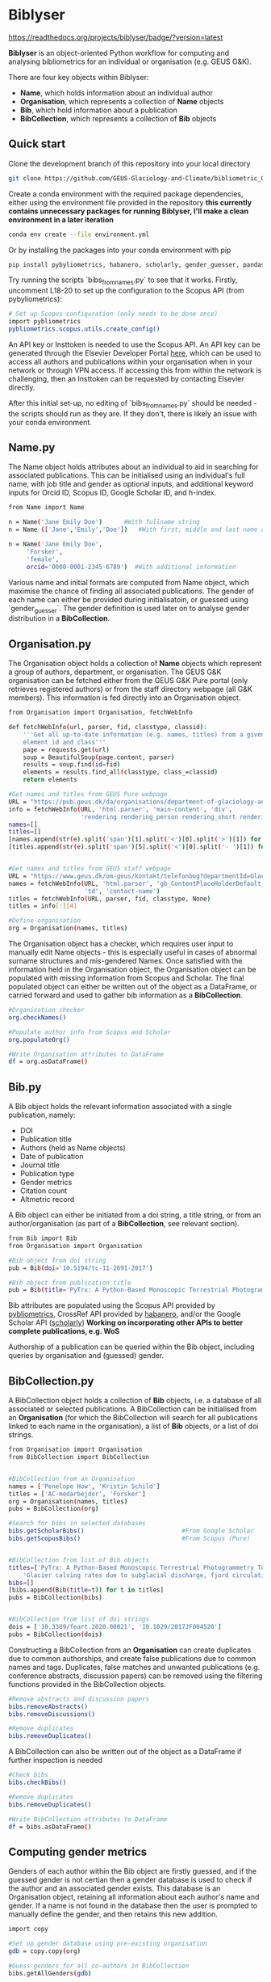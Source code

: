 * Biblyser

[[https://biblyser.readthedocs.io/en/latest/?badge=latest][https://readthedocs.org/projects/biblyser/badge/?version=latest]]
      

*Biblyser* is an object-oriented Python workflow for computing and analysing bibliometrics for an individual or organisation (e.g. GEUS G&K).

There are four key objects within Biblyser:

+ *Name*, which holds information about an individual author
+ *Organisation*, which represents a collection of *Name* objects
+ *Bib*, which hold information about a publication
+ *BibCollection*, which represents a collection of *Bib* objects


** Quick start
Clone the development branch of this repository into your local directory

#+BEGIN_SRC bash
git clone https://github.com/GEUS-Glaciology-and-Climate/bibliometric_GoK --branch development 
#+END_SRC

Create a conda environment with the required package dependencies, either using the environment file provided in the repository **this currently contains unnecessary packages for running Biblyser, I'll make a clean environment in a later iteration**

#+BEGIN_SRC bash
conda env create --file environment.yml
#+END_SRC

Or by installing the packages into your conda environment with pip

#+BEGIN_SRC bash
pip install pybyliometrics, habanero, scholarly, gender_guesser, pandas, beautifulsoup4
#+END_SRC

Try running the scripts `bibs_from_names.py` to see that it works. Firstly, uncomment L18-20 to set up the configuration to the Scopus API (from pybyliometrics):

#+BEGIN_SRC bash
# Set up Scopus configuration (only needs to be done once)
import pybliometrics
pybliometrics.scopus.utils.create_config()
#+END_SRC

An API key or Insttoken is needed to use the Scopus API. An API key can be generated through the Elsevier Developer Portal [[https://dev.elsevier.com/apikey/manage][here]], which can be used to access all authors and publications within your organisation when in your network or through VPN access. If accessing this from within the network is challenging, then an Insttoken can be requested by contacting Elsevier directly. 

After this initial set-up, no editing of `bibs_from_names.py` should be needed - the scripts should run as they are. If they don't, there is likely an issue with your conda environment.


** Name.py
The Name object holds attributes about an individual to aid in searching for associated publications. This can be initialised using an individual's full name, with job title and gender as optional inputs, and additional keyword inputs for Orcid ID, Scopus ID, Google Scholar ID, and h-index. 

#+BEGIN_SRC bash
from Name import Name

n = Name('Jane Emily Doe') 		#With fullname string
n = Name (['Jane','Emily','Doe']) 	#With first, middle and last name as list

n = Name('Jane Emily Doe', 	
	 'Forsker',
	 'female',
	 orcid='0000-0001-2345-6789')  #With additional information
#+END_SRC

Various name and initial formats are computed from Name object, which maximise the chance of finding all associated publications. The gender of each name can either be provided during initialisatoin, or guessed using `gender_guesser`. The gender definition is used later on to analyse gender distribution in a *BibCollection*.


** Organisation.py
The Organisation object holds a collection of *Name* objects which represent a group of authors, department, or organisation. The GEUS G&K organisation can be fetched either from the GEUS G&K Pure portal (only retrieves registered authors) or from the staff directory webpage (all G&K members). This information is fed directly into an Organisation object.

#+BEGIN_SRC bash
from Organisation import Organisation, fetchWebInfo

def fetchWebInfo(url, parser, fid, classtype, classid):
    '''Get all up-to-date information (e.g. names, titles) from a given webpage
    element id and class'''
    page = requests.get(url)
    soup = BeautifulSoup(page.content, parser)
    results = soup.find(id=fid)
    elements = results.find_all(classtype, class_=classid)
    return elements
    
#Get names and titles from GEUS Pure webpage
URL = "https://pub.geus.dk/da/organisations/department-of-glaciology-and-climate/persons/"
info = fetchWebInfo(URL, 'html.parser', 'main-content', 'div', 
                    'rendering rendering_person rendering_short rendering_person_short')
names=[]
titles=[]
[names.append(str(e).split('span')[1].split('<')[0].split('>')[1]) for e in info]
[titles.append(str(e).split('span')[5].split('<')[0].split('- ')[1]) for e in info]


#Get names and titles from GEUS staff webpage
URL = "https://www.geus.dk/om-geus/kontakt/telefonbog?departmentId=Glaciologi+og+Klima"
names = fetchWebInfo(URL, 'html.parser', 'gb_ContentPlaceHolderDefault_bottomGrid_ctl03', 
                     'td', 'contact-name')
titles = fetchWebInfo(URL, parser, fid, classtype, None)
titles = info[:][4]

#Define organisation
org = Organisation(names, titles)               
#+END_SRC

The Organisation object has a checker, which requires user input to manually edit Name objects - this is especially useful in cases of abnormal surname structures and mis-gendered Names. Once satisfied with the information held in the Organisation object, the Organisation object can be populated with missing information from Scopus and Scholar. The final populated object can either be written out of the object as a DataFrame, or carried forward and used to gather bib information as a *BibCollection*.

#+BEGIN_SRC bash
#Organisation checker
org.checkNames()

#Populate author info from Scopus and Scholar                         
org.populateOrg()

#Write Organisation attributes to DataFrame
df = org.asDataFrame()
#+END_SRC


** Bib.py
A Bib object holds the relevant information associated with a single publication, namely:

+ DOI
+ Publication title
+ Authors (held as Name objects)
+ Date of publication
+ Journal title
+ Publication type
+ Gender metrics 
+ Citation count
+ Altmetric record

A Bib object can either be initiated from a doi string, a title string, or from an author/organisation (as part of a *BibCollection*, see relevant section).

#+BEGIN_SRC bash
from Bib import Bib
from Organisation import Organisation

#Bib object from doi string
pub = Bib(doi='10.5194/tc-11-2691-2017') 		

#Bib object from publication title
pub = Bib(title='PyTrx: A Python-Based Monoscopic Terrestrial Photogrammetry Toolset for Glaciology')
#+END_SRC

Bib attributes are populated using the Scopus API provided by [[https://pybliometrics.readthedocs.io/en/stable/][pybliometrics]], CrossRef API provided by [[https://habanero.readthedocs.io/en/latest/index.html][habanero]], and/or the Google Scholar API ([[https://scholarly.readthedocs.io/en/stable/quickstart.html][scholarly]]) **Working on incorporating other APIs to better complete publications, e.g. WoS** 

Authorship of a publication can be queried within the Bib object, including queries by organisation and (guessed) gender.


** BibCollection.py
A BibCollection object holds a collection of *Bib* objects, i.e. a database of all associated or selected publications. A BibCollection can be initialised from an *Organisation* (for which the BibCollection will search for all publications linked to each name in the organisation), a list of *Bib* objects, or a list of doi strings.

#+BEGIN_SRC bash
from Organisation import Organisation
from BibCollection import BibCollection


#BibCollection from an Organisation
names = ['Penelope How', 'Kristin Schild']
titles = ['AC-medarbejder', 'Forsker']
org = Organisation(names, titles)
pubs = BibCollection(org)

#Search for bibs in selected databases
bibs.getScholarBibs()                           #From Google Scholar
bibs.getScopusBibs()                            #From Scopus (Pure)


#BibCollection from list of Bib objects
titles=['PyTrx: A Python-Based Monoscopic Terrestrial Photogrammetry Toolset for Glaciology',
	'Glacier calving rates due to subglacial discharge, fjord circulation, and free convection']
bibs=[]
[bibs.append(Bib(title=t)) for t in titles]
pubs = BibCollection(bibs)


#BibCollection from list of doi strings
dois = ['10.3389/feart.2020.00021', '10.1029/2017JF004520']
pubs = BibCollection(dois)
#+END_SRC

Constructing a BibCollection from an *Organisation* can create duplicates due to common authorships, and create false publications due to common names and tags. Duplicates, false matches and unwanted publications (e.g. conference abstracts, discussion papers) can be removed using the filtering functions provided in the BibCollection objects. 

#+BEGIN_SRC bash
#Remove abstracts and discussion papers
bibs.removeAbstracts()                          
bibs.removeDiscussions()                       

#Remove duplicates
bibs.removeDuplicates()                         
#+END_SRC

A BibCollection can also be written out of the object as a DataFrame if further inspection is needed

#+BEGIN_SRC bash
#Check bibs
bibs.checkBibs()

#Remove duplicates
bibs.removeDuplicates()

#Write BibCollection attributes to DataFrame
df = bibs.asDataFrame()
#+END_SRC

** Computing gender metrics
Genders of each author within the Bib object are firstly guessed, and if the guessed gender is not certian then a gender database is used to check if the author and an associated gender exists. This database is an Organisation object, retaining all information about each author's name and gender. If a name is not found in the database then the user is prompted to manually define the gender, and then retains this new addition. 

#+BEGIN_SRC bash
import copy

#Set up gender database using pre-existing organisation
gdb = copy.copy(org)

#Guess genders for all co-authors in BibCollection
bibs.getAllGenders(gdb)
#+END_SRC

** Further development
+ Metrics analysis from BibCollection
+ Incorporation of other search APIs for publications, such as [[https://pypi.org/project/wos/][Web Of Science]]
+ Fetch journal impact factor
+ Add "time from PhD" attribute to Name object

And contributions welcome!
